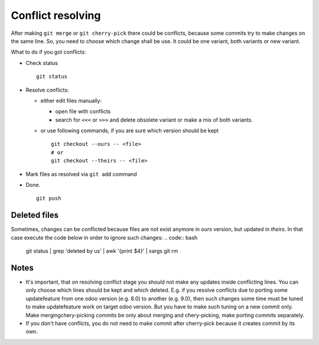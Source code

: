 Conflict resolving
==================

After making ``git merge`` or ``git cherry-pick`` there could be conflicts, because some commits try to make changes on the same line. So, you need to choose which change shall be use. It could be one variant, both variants or new variant.

What to do if you got conflicts:

* Check status ::

    git status

* Resolve conflicts:

  * either edit files manually:
  
    * open file with conflicts
    * search for ``<<<`` or ``>>>`` and delete obsolete variant or make a mix of both variants.

  * or use following commands, if you are sure which version should be kept ::

        git checkout --ours -- <file>
        # or
        git checkout --theirs -- <file>

* Mark files as resolved via ``git add`` command
* Done. ::

    git push

Deleted files
~~~~~~~~~~~~~
Sometimes, changes can be conflicted because files are not exist anymore in *ours* version, but updated in *theirs*. In that case execute the code below in order to ignore such changes:
.. code:: bash

    git status | grep 'deleted by us' | awk '{print $4}' | xargs git rm


Notes
~~~~~

* It's important, that on resolving conflict stage you should not make any updates inside conflicting lines. You can only choose which lines should be kept and which deleted. E.g. if you resolve conflicts due to porting some update\feature from one odoo version (e.g. 8.0) to another (e.g. 9.0), then such changes some time must be tuned to make update\feature work on target odoo version. But you have to make such tuning on a new commit only. Make merging\chery-picking commits be only about merging and chery-picking, make porting commits separately.
* If you don't have conflicts, you do not need to make commit after cherry-pick because it creates commit by its own.

